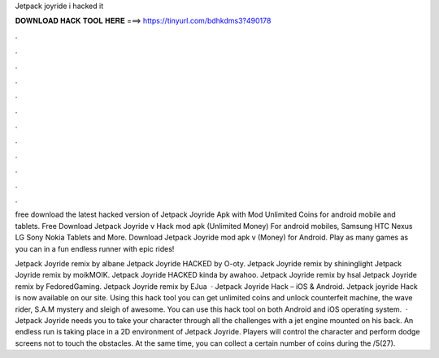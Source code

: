 Jetpack joyride i hacked it



𝐃𝐎𝐖𝐍𝐋𝐎𝐀𝐃 𝐇𝐀𝐂𝐊 𝐓𝐎𝐎𝐋 𝐇𝐄𝐑𝐄 ===> https://tinyurl.com/bdhkdms3?490178



.



.



.



.



.



.



.



.



.



.



.



.

free download the latest hacked version of Jetpack Joyride Apk with Mod Unlimited Coins for android mobile and tablets. Free Download Jetpack Joyride v Hack mod apk (Unlimited Money) For android mobiles, Samsung HTC Nexus LG Sony Nokia Tablets and More. Download Jetpack Joyride mod apk v (Money) for Android. Play as many games as you can in a fun endless runner with epic rides!

Jetpack Joyride remix by albane Jetpack Joyride HACKED by O-oty. Jetpack Joyride remix by shininglight Jetpack Joyride remix by moikMOIK. Jetpack Joyride HACKED kinda by awahoo. Jetpack Joyride remix by hsal Jetpack Joyride remix by FedoredGaming. Jetpack Joyride remix by EJua  · Jetpack Joyride Hack – iOS & Android. Jetpack joyride Hack is now available on our site. Using this hack tool you can get unlimited coins and unlock counterfeit machine, the wave rider, S.A.M mystery and sleigh of awesome. You can use this hack tool on both Android and iOS operating system.  · Jetpack Joyride needs you to take your character through all the challenges with a jet engine mounted on his back. An endless run is taking place in a 2D environment of Jetpack Joyride. Players will control the character and perform dodge screens not to touch the obstacles. At the same time, you can collect a certain number of coins during the /5(27).
